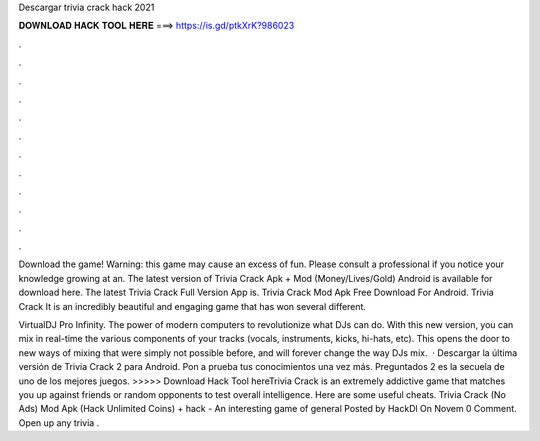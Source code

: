 Descargar trivia crack hack 2021



𝐃𝐎𝐖𝐍𝐋𝐎𝐀𝐃 𝐇𝐀𝐂𝐊 𝐓𝐎𝐎𝐋 𝐇𝐄𝐑𝐄 ===> https://is.gd/ptkXrK?986023



.



.



.



.



.



.



.



.



.



.



.



.

Download the game! Warning: this game may cause an excess of fun. Please consult a professional if you notice your knowledge growing at an. The latest version of Trivia Crack Apk + Mod (Money/Lives/Gold) Android is available for download here. The latest Trivia Crack Full Version App is. Trivia Crack Mod Apk Free Download For Android. Trivia Crack It is an incredibly beautiful and engaging game that has won several different.

VirtualDJ Pro Infinity. The power of modern computers to revolutionize what DJs can do. With this new version, you can mix in real-time the various components of your tracks (vocals, instruments, kicks, hi-hats, etc). This opens the door to new ways of mixing that were simply not possible before, and will forever change the way DJs mix.  · Descargar la última versión de Trivia Crack 2 para Android. Pon a prueba tus conocimientos una vez más. Preguntados 2 es la secuela de uno de los mejores juegos. >>>>> Download Hack Tool hereTrivia Crack is an extremely addictive game that matches you up against friends or random opponents to test overall intelligence. Here are some useful cheats. Trivia Crack (No Ads) Mod Apk (Hack Unlimited Coins) + hack - An interesting game of general Posted by HackDl On Novem 0 Comment. Open up any trivia .
